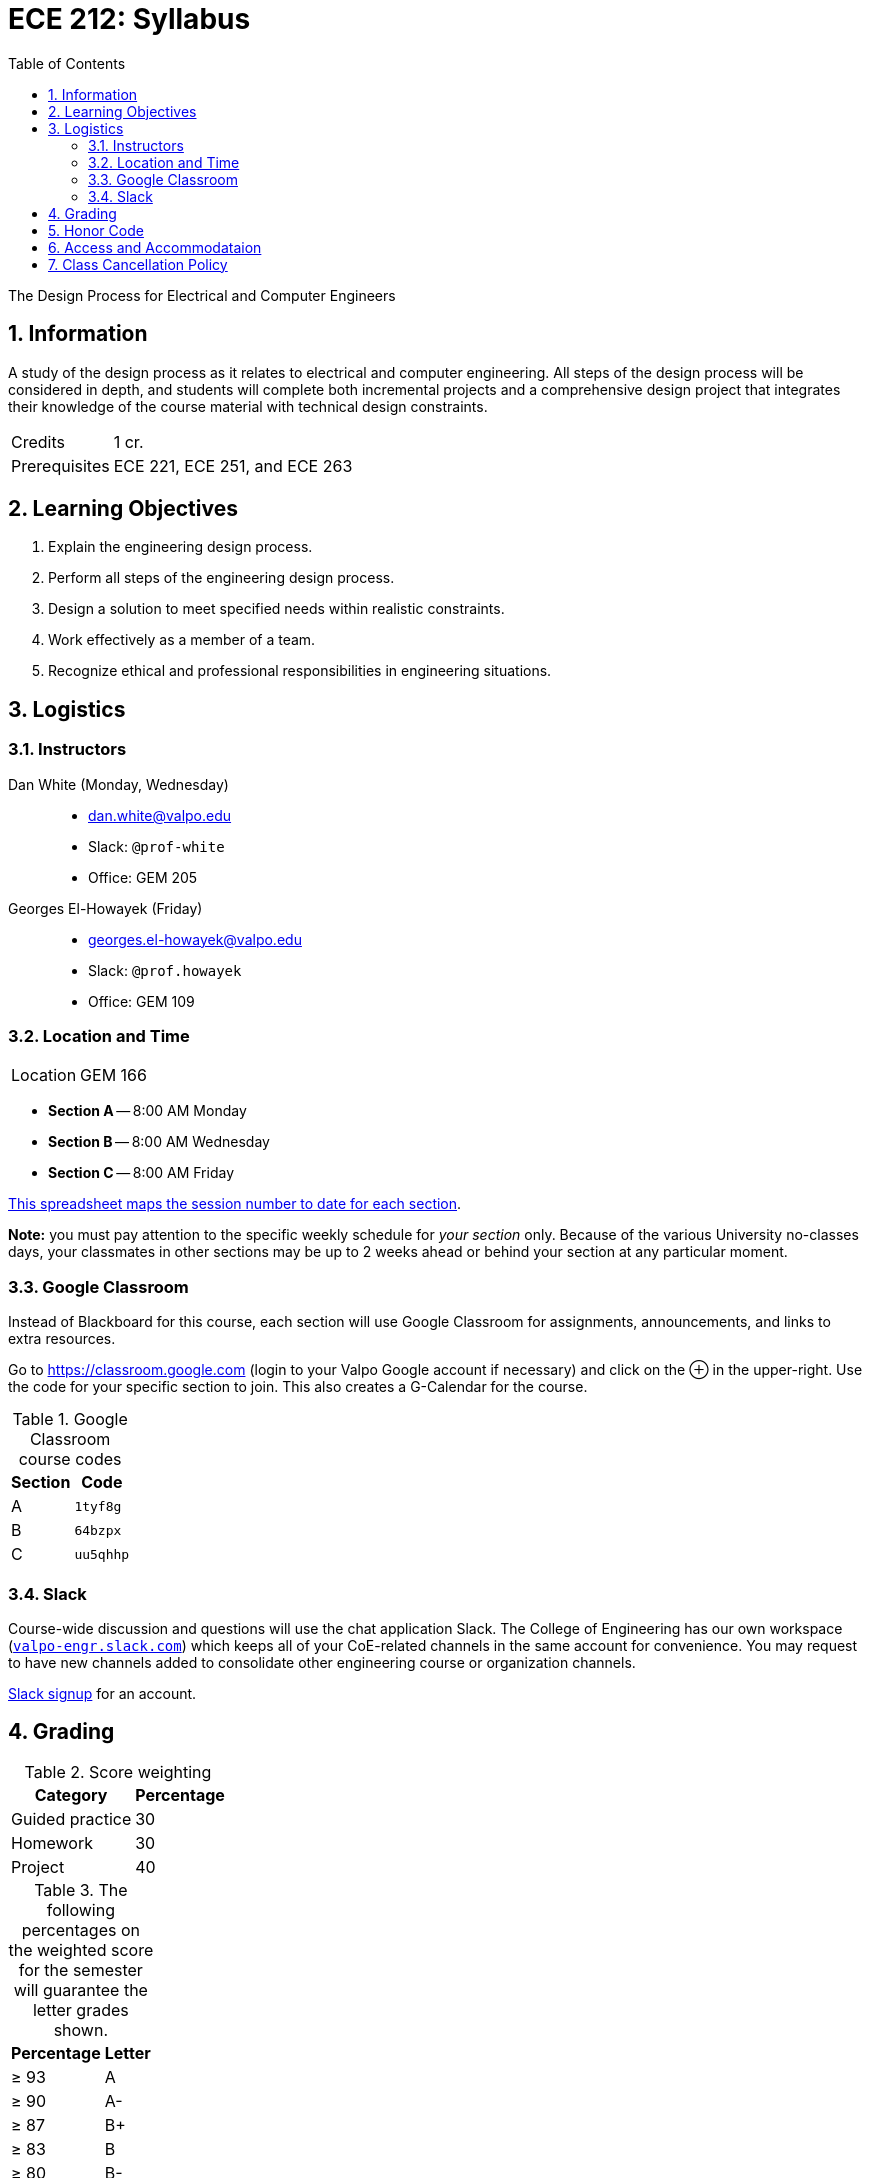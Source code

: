 :toc: left
:sectnums:
:sectanchors:


= ECE 212: Syllabus

The Design Process for Electrical and Computer Engineers


== Information

A study of the design process as it relates to electrical and computer engineering.
All steps of the design process will be considered in depth, and students will complete both incremental projects and a comprehensive design project that integrates their knowledge of the course material with technical design constraints.

[horizontal]
Credits:: 1 cr.
Prerequisites:: ECE 221, ECE 251, and ECE 263


== Learning Objectives

// use these anchors to reference the course-level objectives in the week-level
// items like  <<LO-perform>>
1. [[LO-explain]] Explain the engineering design process.

2. [[LO-perform]] Perform all steps of the engineering design process.
 
3. [[LO-constraints]] Design a solution to meet specified needs within realistic constraints.

4. [[LO-team]] Work effectively as a member of a team.

5. [[LO-ethics]] Recognize ethical and professional responsibilities in engineering situations.



== Logistics

=== Instructors
Dan White (Monday, Wednesday)::
* dan.white@valpo.edu
* Slack: `@prof-white`
* Office: GEM 205

Georges El-Howayek (Friday)::
* georges.el-howayek@valpo.edu
* Slack: `@prof.howayek`
* Office: GEM 109

=== Location and Time
[horizontal]
Location:: GEM 166

// prevent merging ^ and v together
* *Section A* -- 8:00 AM Monday
* *Section B* -- 8:00 AM Wednesday
* *Section C* -- 8:00 AM Friday

https://docs.google.com/spreadsheets/d/1lhiTP_FWcWIptPWG0bhi009jbC8wNhC_0vyd-29lNwA/edit?usp=sharing[This spreadsheet maps the session number to date for each section^].

*Note:* you must pay attention to the specific weekly schedule for _your section_ only.
Because of the various University no-classes days, your classmates in other sections may be up to 2 weeks ahead or behind your section at any particular moment.


=== Google Classroom
Instead of Blackboard for this course, each section will use Google Classroom for assignments, announcements, and links to extra resources.

Go to https://classroom.google.com[^] (login to your Valpo Google account if necessary) and click on the &oplus; in the upper-right.
Use the code for your specific section to join.
This also creates a G-Calendar for the course.

.Google Classroom course codes
[options="autowidth"]
|===
| Section   | Code

| A  | `1tyf8g`
| B  | `64bzpx`
| C  | `uu5qhhp`
|===


=== Slack
Course-wide discussion and questions will use the chat application Slack.
The College of Engineering has our own workspace (https://valpo-engr.slack.com[`valpo-engr.slack.com`]) which keeps all of your CoE-related channels in the same account for convenience.
You may request to have new channels added to consolidate other engineering course or organization channels.

https://valpo-engr.slack.com/signup[Slack signup^] for an account.



== Grading


.Score weighting
[options="autowidth"]
|===
| Category          | Percentage

| Guided practice   | 30
| Homework          | 30
| Project           | 40
|===


.The following percentages on the weighted score for the semester will guarantee the letter grades shown.
[options="autowidth"]
|===
|Percentage  | Letter

| &ge; 93    | A
| &ge; 90    | A-
| &ge; 87    | B+
| &ge; 83    | B
| &ge; 80    | B-
| &ge; 77    | C+
| &ge; 73    | C
| &ge; 70    | C-
| &ge; 67    | D+
| &ge; 63    | D
| &ge; 60    | D-
| &lt; 60    | F
|===




== Honor Code
> I have neither given or received, nor have I tolerated others' use of unauthorized aid.

This statement is written on all homework, quizzes and exams at Valparaiso University.
Every student must write it out the Honor Code in full and sign it for all work submitted for academic credit.
It expresses the promise of the student not to cheat through action or inaction.
This allows unproctored examinations and expresses the faith of the faculty in the student body.

The student initiated Honor System, administered by the Honor Council and its constituent bodies, is recognized and approved by Valparaiso University as an integral part of the regulations under which students in the undergraduate colleges become members of the university community.
Therefore, it is impossible for anyone to become a member of the university without both explicit and implicit adherence to the Honor System.

Every student has the responsibility to keep academics free of dishonesty, that is, to neither give or receive unauthorized aid.
Non-toleration of the use of unauthorized aid is a further responsibility that is inherent in the Honor System.
Each student must report to the Honor Council any violation of the System of which the student becomes aware, free from the pressure of ensuing penalty. 

*Remember, it shall be the responsibility of the student, when in doubt, to ask the instructor what is or is not authorized aid.*

For more information: http://www.valpo.edu/student/honorcouncil




== Access and Accommodataion
The Access & Accommodations Resource Center (AARC) is the campus office that works with students to provide access and accommodations in cases of diagnosed mental or emotional health issues, attentional or learning disabilities, vision or hearing limitations, chronic diseases, or allergies.
You can contact the office at aarc@valpo.edu or 219.464.5206.
Students who need, or think they may need, accommodations due to a diagnosis, or who think they have a diagnosis, are invited to contact AARC to arrange a confidential discussion with the AARC office.
Further, students who are registered with AARC are required to contact their professor(s) if they wish to exercise the accommodations outlined in their letter from the AARC.


== Class Cancellation Policy
Notifications of class cancellations will be made through Blackboard with as much advance notice as possible.
It will be both posted on Blackboard and sent to your Valpo e-mail address.
If you don't check your Valpo e-mail account regularly or have it set-up to be forwarded to your preferred e-mail account, you may not get the message.
Please check Blackboard and your Valpo e-mail (or the e-mail address it forwards to) before coming to class.



// vim: tw=0
